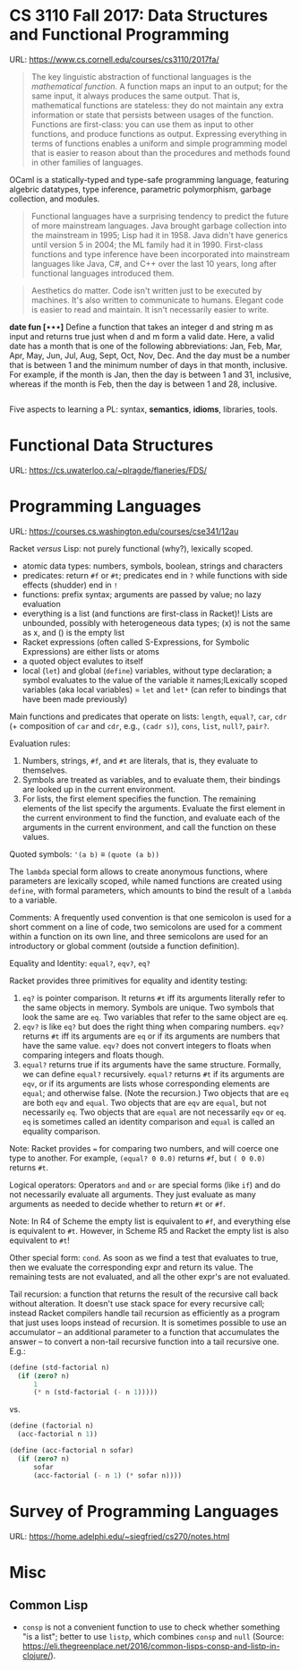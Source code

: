 

* CS 3110 Fall 2017: Data Structures and Functional Programming

URL: https://www.cs.cornell.edu/courses/cs3110/2017fa/

#+BEGIN_QUOTE
The key linguistic abstraction of functional languages is the /mathematical function/. A function maps an input to an output; for the same input, it always produces the same output. That is, mathematical functions are stateless: they do not maintain any extra information or state that persists between usages of the function. Functions are first-class: you can use them as input to other functions, and produce functions as output. Expressing everything in terms of functions enables a uniform and simple programming model that is easier to reason about than the procedures and methods found in other families of languages.
#+END_QUOTE

OCaml is a statically-typed and type-safe programming language, featuring algebric datatypes, type inference, parametric polymorphism, garbage collection, and modules.

#+BEGIN_QUOTE
Functional languages have a surprising tendency to predict the future of more mainstream languages. Java brought garbage collection into the mainstream in 1995; Lisp had it in 1958. Java didn't have generics until version 5 in 2004; the ML family had it in 1990. First-class functions and type inference have been incorporated into mainstream languages like Java, C#, and C++ over the last 10 years, long after functional languages introduced them.
#+END_QUOTE

#+BEGIN_QUOTE
Aesthetics do matter. Code isn't written just to be executed by machines. It's also written to communicate to humans. Elegant code is easier to read and maintain. It isn't necessarily easier to write.
#+END_QUOTE

*date fun [⋆⋆⋆]* Define a function that takes an integer d and string m as input and returns true just when d and m form a valid date. Here, a valid date has a month that is one of the following abbreviations: Jan, Feb, Mar, Apr, May, Jun, Jul, Aug, Sept, Oct, Nov, Dec. And the day must be a number that is between 1 and the minimum number of days in that month, inclusive. For example, if the month is Jan, then the day is between 1 and 31, inclusive, whereas if the month is Feb, then the day is between 1 and 28, inclusive.

#+BEGIN_SRC ocaml

#+END_SRC

Five aspects to learning a PL: syntax, *semantics*, *idioms*, libraries, tools.

* Functional Data Structures

URL: https://cs.uwaterloo.ca/~plragde/flaneries/FDS/

* Programming Languages

URL: https://courses.cs.washington.edu/courses/cse341/12au

Racket /versus/ Lisp: not purely functional (why?), lexically scoped.

- atomic data types: numbers, symbols, boolean, strings and characters
- predicates: return =#f= or =#t=; predicates end in =?= while functions with side effects (shudder) end in =!=
- functions: prefix syntax; arguments are passed by value; no lazy evaluation
- everything is a list (and functions are first-class in Racket)! Lists are unbounded, possibly with heterogeneous data types; (x) is not the same as x, and () is the empty list
- Racket expressions (often called S-Expressions, for Symbolic Expressions) are either lists or atoms
- a quoted object evalutes to itself
- local (=let=) and global (=define=) variables, without type declaration; a symbol evaluates to the value of the variable it names;lLexically scoped variables (aka local variables) = =let= and =let*= (can refer to bindings that have been made previously)

Main functions and predicates that operate on lists: =length=, =equal?=, =car=, =cdr= (+ composition of =car= and =cdr=, e.g., =(cadr s)=), =cons=, =list=, =null?=, =pair?=.

Evaluation rules:
1. Numbers, strings, =#f=, and =#t= are literals, that is, they evaluate to themselves.
2. Symbols are treated as variables, and to evaluate them, their bindings are looked up in the current environment.
3. For lists, the first element specifies the function. The remaining elements of the list specify the arguments. Evaluate the first element in the current environment to find the function, and evaluate each of the arguments in the current environment, and call the function on these values. 

Quoted symbols: ='(a b)= ≡ =(quote (a b))=

The =lambda= special form allows to create anonymous functions, where parameters are lexically scoped, while named functions are created using =define=, with formal parameters, which amounts to bind the result of a =lambda= to a variable.

Comments: A frequently used convention is that one semicolon is used for a short comment on a line of code, two semicolons are used for a comment within a function on its own line, and three semicolons are used for an introductory or global comment (outside a function definition).

Equality and Identity: =equal?=, =eqv?=, =eq?=

Racket provides three primitives for equality and identity testing:
1. =eq?= is pointer comparison. It returns =#t= iff its arguments literally refer to the same objects in memory. Symbols are unique. Two symbols that look the same are =eq=. Two variables that refer to the same object are =eq=.
2. =eqv?= is like =eq?= but does the right thing when comparing numbers. =eqv?= returns =#t= iff its arguments are =eq= or if its arguments are numbers that have the same value. =eqv?= does not convert integers to floats when comparing integers and floats though.
3. =equal?= returns true if its arguments have the same structure. Formally, we can define =equal?= recursively. =equal?= returns =#t= if its arguments are =eqv=, or if its arguments are lists whose corresponding elements are =equal=; and otherwise false. (Note the recursion.) Two objects that are =eq= are both =eqv= and =equal=. Two objects that are =eqv= are =equal=, but not necessarily =eq=. Two objects that are =equal= are not necessarily =eqv= or =eq=. =eq= is sometimes called an identity comparison and =equal= is called an equality comparison.

Note: Racket provides === for comparing two numbers, and will coerce one type to another. For example, =(equal? 0 0.0)= returns =#f=, but =( 0 0.0)= returns =#t=.

Logical operators: Operators =and= and =or= are special forms (like =if=) and do not necessarily evaluate all arguments. They just evaluate as many arguments as needed to decide whether to return =#t= or =#f=. 

Note: In R4 of Scheme the empty list is equivalent to =#f=, and everything else is equivalent to =#t=. However, in Scheme R5 and Racket the empty list is also equivalent to =#t=!

Other special form: =cond=. As soon as we find a test that evaluates to true, then we evaluate the corresponding expr and return its value. The remaining tests are not evaluated, and all the other expr's are not evaluated. 

Tail recursion: a function that returns the result of the recursive call back without alteration. It doesn't use stack space for every recursive call; instead Racket compilers handle tail recursion as efficiently as a program that just uses loops instead of recursion.
 It is sometimes possible to use an accumulator -- an additional parameter to a function that accumulates the answer -- to convert a non-tail recursive function into a tail recursive one. E.g.:

#+begin_src scheme
(define (std-factorial n)
  (if (zero? n)
      1
      (* n (std-factorial (- n 1))))) 
#+end_src

vs.

#+begin_src scheme
(define (factorial n)
  (acc-factorial n 1))

(define (acc-factorial n sofar)
  (if (zero? n)
      sofar
      (acc-factorial (- n 1) (* sofar n))))
#+end_src


* Survey of Programming Languages

URL: https://home.adelphi.edu/~siegfried/cs270/notes.html

* Misc

** Common Lisp

- =consp= is not a convenient function to use to check whether something "is a list"; better to use =listp=, which combines =consp= and =null= (Source: https://eli.thegreenplace.net/2016/common-lisps-consp-and-listp-in-clojure/).
